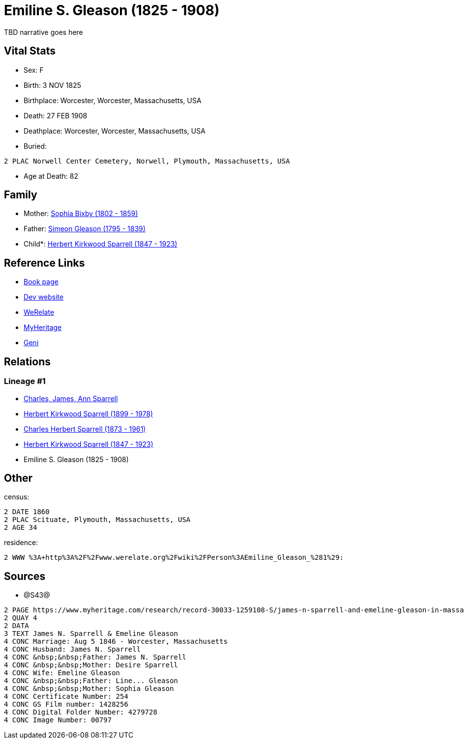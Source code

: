 = Emiline S. Gleason (1825 - 1908)

TBD narrative goes here


== Vital Stats


* Sex: F
* Birth: 3 NOV 1825
* Birthplace: Worcester, Worcester, Massachusetts, USA
* Death: 27 FEB 1908
* Deathplace: Worcester, Worcester, Massachusetts, USA
* Buried: 
----
2 PLAC Norwell Center Cemetery, Norwell, Plymouth, Massachusetts, USA
----

* Age at Death: 82


== Family
* Mother: https://github.com/sparrell/cfs_ancestors/blob/main/Vol_02_Ships/V2_C5_Ancestors/V2_C5_G5/gen5.PPPMM.adoc[Sophia Bixby (1802 - 1859)]


* Father: https://github.com/sparrell/cfs_ancestors/blob/main/Vol_02_Ships/V2_C5_Ancestors/V2_C5_G5/gen5.PPPMP.adoc[Simeon Gleason (1795 - 1839)]


* Child*: https://github.com/sparrell/cfs_ancestors/blob/main/Vol_02_Ships/V2_C5_Ancestors/V2_C5_G3/gen3.PPP.adoc[Herbert Kirkwood Sparrell (1847 - 1923)]



== Reference Links
* https://github.com/sparrell/cfs_ancestors/blob/main/Vol_02_Ships/V2_C5_Ancestors/V2_C5_G4/gen4.PPPM.adoc[Book page]
* https://cfsjksas.gigalixirapp.com/person?p=p0329[Dev website]
* https://www.myheritage.com/profile-OYYV6NML2DHJUFEXHD45V4W32Y6KPTI-23000575/emiline-s-gleason-sparrell[WeRelate]
* https://www.myheritage.com/profile-OYYV6NML2DHJUFEXHD45V4W32Y6KPTI-23000575/emiline-s-gleason-sparrell[MyHeritage]
* https://www.geni.com/people/Emiline-Sparrell/6000000007500421270[Geni]

== Relations
=== Lineage #1
* https://github.com/spoarrell/cfs_ancestors/tree/main/Vol_02_Ships/V2_C1_Principals/0_intro_principals.adoc[Charles, James, Ann Sparrell]
* https://github.com/sparrell/cfs_ancestors/blob/main/Vol_02_Ships/V2_C5_Ancestors/V2_C5_G1/gen1.P.adoc[Herbert Kirkwood Sparrell (1899 - 1978)]

* https://github.com/sparrell/cfs_ancestors/blob/main/Vol_02_Ships/V2_C5_Ancestors/V2_C5_G2/gen2.PP.adoc[Charles Herbert Sparrell (1873 - 1961)]

* https://github.com/sparrell/cfs_ancestors/blob/main/Vol_02_Ships/V2_C5_Ancestors/V2_C5_G3/gen3.PPP.adoc[Herbert Kirkwood Sparrell (1847 - 1923)]

* Emiline S. Gleason (1825 - 1908)


== Other
census: 
----
2 DATE 1860
2 PLAC Scituate, Plymouth, Massachusetts, USA
2 AGE 34
----

residence: 
----
2 WWW %3A+http%3A%2F%2Fwww.werelate.org%2Fwiki%2FPerson%3AEmiline_Gleason_%281%29:
----


== Sources
* @S43@
----
2 PAGE https://www.myheritage.com/research/record-30033-1259108-S/james-n-sparrell-and-emeline-gleason-in-massachusetts-marriages
2 QUAY 4
2 DATA
3 TEXT James N. Sparrell & Emeline Gleason
4 CONC Marriage: Aug 5 1846 - Worcester, Massachusetts
4 CONC Husband: James N. Sparrell
4 CONC &nbsp;&nbsp;Father: James N. Sparrell
4 CONC &nbsp;&nbsp;Mother: Desire Sparrell
4 CONC Wife: Emeline Gleason
4 CONC &nbsp;&nbsp;Father: Line... Gleason
4 CONC &nbsp;&nbsp;Mother: Sophia Gleason
4 CONC Certificate Number: 254
4 CONC GS Film number: 1428256
4 CONC Digital Folder Number: 4279728
4 CONC Image Number: 00797
----

